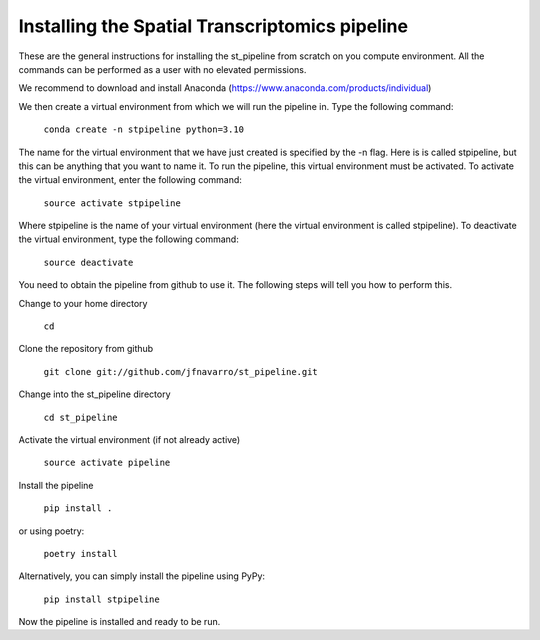 Installing the Spatial Transcriptomics pipeline
-----------------------------------------------

These are the general instructions for installing the st_pipeline from scratch
on you compute environment. All the commands can be performed as a user with no
elevated permissions.

We recommend to download and install Anaconda (https://www.anaconda.com/products/individual)

We then create a virtual environment from which we will run the pipeline in.
Type the following command:

    ``conda create -n stpipeline python=3.10``

The name for the virtual environment that we have just created is specified by
the -n flag. Here is is called stpipeline, but this can be anything that you want
to name it. To run the pipeline, this virtual environment must be activated. To
activate the virtual environment, enter the following command:

    ``source activate stpipeline``

Where stpipeline is the name of your virtual environment (here the virtual
environment is called stpipeline). To deactivate the virtual environment, type the
following command:

    ``source deactivate``

You need to obtain the pipeline from github to use it. The following steps will
tell you how to perform this.

Change to your home directory

    ``cd``

Clone the repository from github

    ``git clone git://github.com/jfnavarro/st_pipeline.git``

Change into the st_pipeline directory

    ``cd st_pipeline``

Activate the virtual environment (if not already active)

    ``source activate pipeline``

Install the pipeline

    ``pip install .``

or using poetry:

    ``poetry install``

Alternatively, you can simply install the pipeline using PyPy:

    ``pip install stpipeline``

Now the pipeline is installed and ready to be run.

